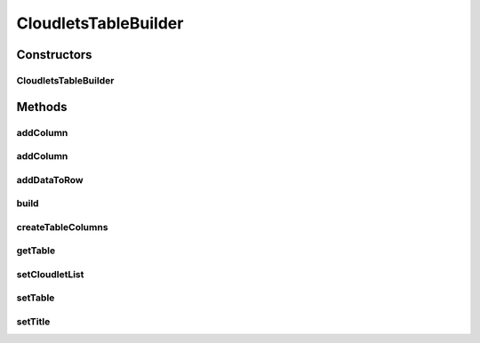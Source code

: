 .. java:import:: java.util HashMap

.. java:import:: java.util List

.. java:import:: java.util Map

.. java:import:: java.util Objects

.. java:import:: java.util.function Function

.. java:import:: org.cloudbus.cloudsim.cloudlets Cloudlet

CloudletsTableBuilder
=====================

.. java:package:: org.cloudsimplus.builders.tables
   :noindex:

.. java:type:: public class CloudletsTableBuilder

   Builds a table for printing simulation results from a list of Cloudlets. It defines a set of default columns but new ones can be added dynamically using the \ ``addColumn()``\  methods.

   The basic usage of the class is by calling its constructor, giving a list of Cloudlets to be printed, and then calling the \ :java:ref:`build()`\  method.

   :author: Manoel Campos da Silva Filho

Constructors
------------
CloudletsTableBuilder
^^^^^^^^^^^^^^^^^^^^^

.. java:constructor:: public CloudletsTableBuilder(List<? extends Cloudlet> list)
   :outertype: CloudletsTableBuilder

   Creates new helper object to print the list of cloudlets using the a default \ :java:ref:`TextTableBuilder`\ . To use a different \ :java:ref:`TableBuilder`\ , use the \ :java:ref:`setTable(TableBuilder)`\  method.

   :param list: the list of Cloudlets that the data will be included into the table to be printed

Methods
-------
addColumn
^^^^^^^^^

.. java:method:: public CloudletsTableBuilder addColumn(int index, TableColumn col, Function<Cloudlet, Object> dataFunction)
   :outertype: CloudletsTableBuilder

   Dynamically adds a column to a specific position into the table to be built.

   :param index: the position to insert the column.
   :param col: the column to add
   :param dataFunction: a function that receives a Cloudlet and returns the data to be printed for the added column

addColumn
^^^^^^^^^

.. java:method:: public CloudletsTableBuilder addColumn(TableColumn col, Function<Cloudlet, Object> dataFunction)
   :outertype: CloudletsTableBuilder

   Dynamically adds a column to the end of the table to be built.

   :param col: the column to add
   :param dataFunction: a function that receives a Cloudlet and returns the data to be printed for the added column

addDataToRow
^^^^^^^^^^^^

.. java:method:: protected void addDataToRow(Cloudlet cloudlet, List<Object> row)
   :outertype: CloudletsTableBuilder

   Add data to a row of the table being generated.

   :param cloudlet: The cloudlet to get to data to show in the row of the table
   :param row: The row to be added the data to

build
^^^^^

.. java:method:: public void build()
   :outertype: CloudletsTableBuilder

   Builds the table with the data of the Cloudlet list and shows the results.

createTableColumns
^^^^^^^^^^^^^^^^^^

.. java:method:: protected void createTableColumns()
   :outertype: CloudletsTableBuilder

   Creates the columns of the table and define how the data for those columns will be got from a Cloudlet.

getTable
^^^^^^^^

.. java:method:: protected TableBuilder getTable()
   :outertype: CloudletsTableBuilder

setCloudletList
^^^^^^^^^^^^^^^

.. java:method:: protected CloudletsTableBuilder setCloudletList(List<? extends Cloudlet> cloudletList)
   :outertype: CloudletsTableBuilder

setTable
^^^^^^^^

.. java:method:: public final CloudletsTableBuilder setTable(TableBuilder table)
   :outertype: CloudletsTableBuilder

setTitle
^^^^^^^^

.. java:method:: public CloudletsTableBuilder setTitle(String title)
   :outertype: CloudletsTableBuilder

